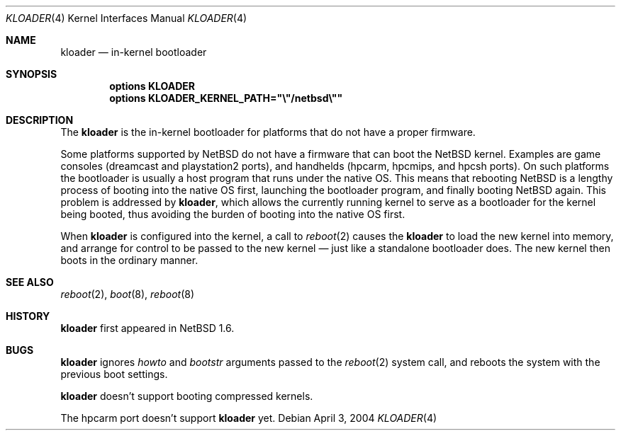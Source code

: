 .\"	$NetBSD: kloader.4,v 1.3.8.1 2014/05/22 11:37:50 yamt Exp $
.\"
.\" Copyright (c) 2004 Valeriy E. Ushakov
.\" All rights reserved.
.\"
.\" Redistribution and use in source and binary forms, with or without
.\" modification, are permitted provided that the following conditions
.\" are met:
.\" 1. Redistributions of source code must retain the above copyright
.\"    notice, this list of conditions and the following disclaimer.
.\" 2. Neither the name of the author nor the names of any
.\"    contributors may be used to endorse or promote products derived
.\"    from this software without specific prior written permission.
.\"
.\" THIS SOFTWARE IS PROVIDED BY THE AUTHOR AND CONTRIBUTORS
.\" ``AS IS'' AND ANY EXPRESS OR IMPLIED WARRANTIES, INCLUDING, BUT NOT LIMITED
.\" TO, THE IMPLIED WARRANTIES OF MERCHANTABILITY AND FITNESS FOR A PARTICULAR
.\" PURPOSE ARE DISCLAIMED.  IN NO EVENT SHALL THE FOUNDATION OR CONTRIBUTORS
.\" BE LIABLE FOR ANY DIRECT, INDIRECT, INCIDENTAL, SPECIAL, EXEMPLARY, OR
.\" CONSEQUENTIAL DAMAGES (INCLUDING, BUT NOT LIMITED TO, PROCUREMENT OF
.\" SUBSTITUTE GOODS OR SERVICES; LOSS OF USE, DATA, OR PROFITS; OR BUSINESS
.\" INTERRUPTION) HOWEVER CAUSED AND ON ANY THEORY OF LIABILITY, WHETHER IN
.\" CONTRACT, STRICT LIABILITY, OR TORT (INCLUDING NEGLIGENCE OR OTHERWISE)
.\" ARISING IN ANY WAY OUT OF THE USE OF THIS SOFTWARE, EVEN IF ADVISED OF THE
.\" POSSIBILITY OF SUCH DAMAGE.
.\"
.Dd April 3, 2004
.Dt KLOADER 4
.Os
.Sh NAME
.Nm kloader
.Nd in-kernel bootloader
.Sh SYNOPSIS
.Cd options KLOADER
.Cd options KLOADER_KERNEL_PATH="\e"/netbsd\e""
.Sh DESCRIPTION
The
.Nm
is the in-kernel bootloader for platforms that do not have a proper
firmware.
.Pp
Some platforms supported by
.Nx
do not have a firmware that can boot the
.Nx
kernel.
Examples are game consoles (dreamcast and playstation2 ports), and
handhelds (hpcarm, hpcmips, and hpcsh ports).
On such platforms the bootloader is usually a host program that runs
under the native OS.
This means that rebooting
.Nx
is a lengthy process of booting into the native OS first,
launching the bootloader program, and finally booting
.Nx
again.
This problem is addressed by
.Nm ,
which allows the currently running kernel to serve as a bootloader
for the kernel being booted, thus avoiding the burden of booting
into the native OS first.
.Pp
When
.Nm
is configured into the kernel, a call to
.Xr reboot 2
causes the
.Nm
to load the new kernel into memory, and arrange for control to be
passed to the new kernel \(em just like a standalone bootloader does.
The new kernel then boots in the ordinary manner.
.Sh SEE ALSO
.Xr reboot 2 ,
.Xr boot 8 ,
.Xr reboot 8
.Sh HISTORY
.Nm
first appeared in
.Nx 1.6 .
.Sh BUGS
.Nm
ignores
.Fa howto
and
.Fa bootstr
arguments passed to the
.Xr reboot 2
system call, and reboots the system with the previous boot settings.
.Pp
.Nm
doesn't support booting compressed kernels.
.Pp
The hpcarm port doesn't support
.Nm
yet.
